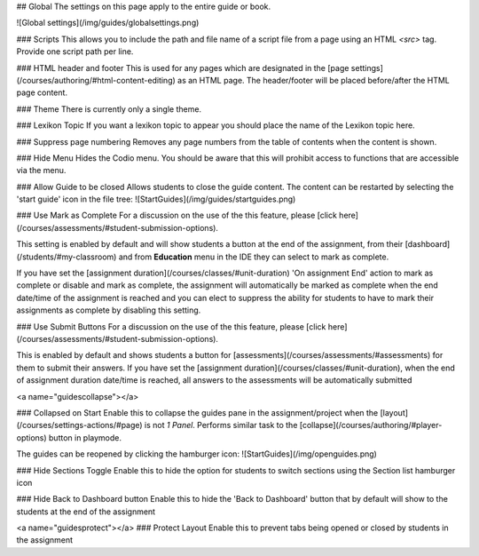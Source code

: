 .. meta::
   :description: Global Settings

## Global
The settings on this page apply to the entire guide or book.

![Global settings](/img/guides/globalsettings.png)

### Scripts
This allows you to include the path and file name of a script file from a page using an HTML `<src>` tag. Provide one script path per line.

### HTML header and footer
This is used for any pages which are designated in the [page settings](/courses/authoring/#html-content-editing) as an HTML page. The header/footer will be placed before/after the HTML page content.

### Theme
There is currently only a single theme.

### Lexikon Topic
If you want a lexikon topic to appear you should place the name of the Lexikon topic here.

### Suppress page numbering
Removes any page numbers from the table of contents when the content is shown.

### Hide Menu
Hides the Codio menu. You should be aware that this will prohibit access to functions that are accessible via the menu.

### Allow Guide to be closed
Allows students to close the guide content. The content can be restarted by selecting the 'start guide' icon in the file tree:
![StartGuides](/img/guides/startguides.png)

### Use Mark as Complete
For a discussion on the use of the this feature, please [click here](/courses/assessments/#student-submission-options).

This setting is enabled by default and will show students a button at the end of the assignment, from their [dashboard](/students/#my-classroom) and from **Education** menu in the IDE they can select to mark as complete.

If you have set the [assignment duration](/courses/classes/#unit-duration) 'On assignment End' action to mark as complete or disable and mark as complete, the assignment will automatically be marked as complete when the end date/time of the assignment is reached and you can elect to suppress the ability for students to have to mark their assignments as complete by disabling this setting.


### Use Submit Buttons
For a discussion on the use of the this feature, please [click here](/courses/assessments/#student-submission-options).

This is enabled by default and shows students a button for [assessments](/courses/assessments/#assessments) for them to submit their answers.
If you have set the [assignment duration](/courses/classes/#unit-duration), when the end of assignment duration date/time is reached, all answers to the assessments will be automatically submitted

<a name="guidescollapse"></a>

### Collapsed on Start
Enable this to collapse the guides pane in the assignment/project when the [layout](/courses/settings-actions/#page) is not `1 Panel`. Performs similar task to the [collapse](/courses/authoring/#player-options) button in playmode.

The guides can be reopened by clicking the hamburger icon:
![StartGuides](/img/openguides.png)

### Hide Sections Toggle
Enable this to hide the option for students to switch sections using the Section list hamburger icon

### Hide Back to Dashboard button
Enable this to hide the 'Back to Dashboard' button that by default will show to the students at the end of the assignment

<a name="guidesprotect"></a>
### Protect Layout
Enable this to prevent tabs being opened or closed by students in the assignment


